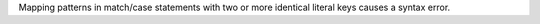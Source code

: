 Mapping patterns in match/case statements with two or more identical literal
keys causes a syntax error.
